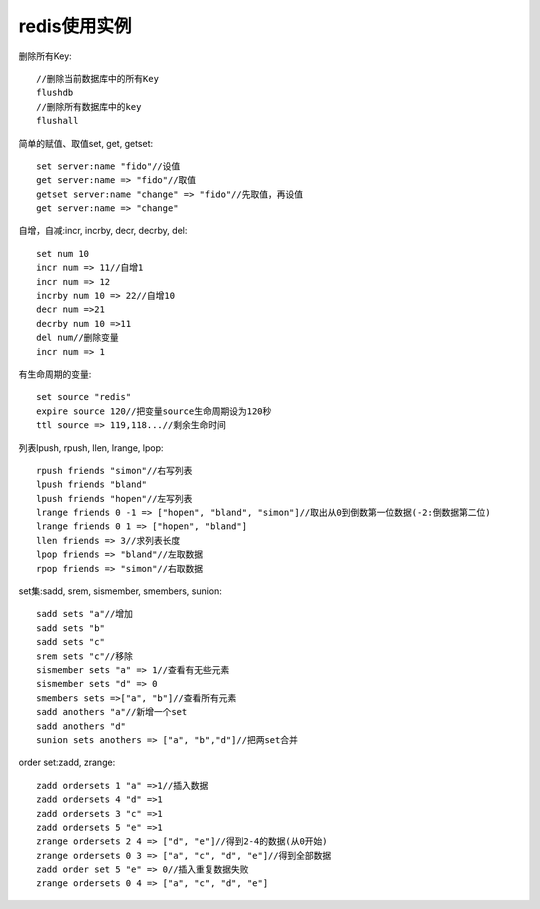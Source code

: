 .. _redis_examples:

redis使用实例
==================
删除所有Key::

    //删除当前数据库中的所有Key
    flushdb
    //删除所有数据库中的key
    flushall


简单的赋值、取值set, get, getset::

    set server:name "fido"//设值
    get server:name => "fido"//取值
    getset server:name "change" => "fido"//先取值，再设值
    get server:name => "change"

自增，自减:incr, incrby, decr, decrby, del::

    set num 10
    incr num => 11//自增1
    incr num => 12
    incrby num 10 => 22//自增10
    decr num =>21
    decrby num 10 =>11
    del num//删除变量
    incr num => 1

有生命周期的变量::

    set source "redis"
    expire source 120//把变量source生命周期设为120秒
    ttl source => 119,118...//剩余生命时间

列表lpush, rpush, llen, lrange, lpop::

    rpush friends "simon"//右写列表
    lpush friends "bland"
    lpush friends "hopen"//左写列表
    lrange friends 0 -1 => ["hopen", "bland", "simon"]//取出从0到倒数第一位数据(-2:倒数据第二位)
    lrange friends 0 1 => ["hopen", "bland"]
    llen friends => 3//求列表长度
    lpop friends => "bland"//左取数据
    rpop friends => "simon"//右取数据

set集:sadd, srem, sismember, smembers, sunion::

    sadd sets "a"//增加
    sadd sets "b"
    sadd sets "c"
    srem sets "c"//移除
    sismember sets "a" => 1//查看有无些元素
    sismember sets "d" => 0
    smembers sets =>["a", "b"]//查看所有元素
    sadd anothers "a"//新增一个set
    sadd anothers "d"
    sunion sets anothers => ["a", "b","d"]//把两set合并

order set:zadd, zrange::

    zadd ordersets 1 "a" =>1//插入数据
    zadd ordersets 4 "d" =>1
    zadd ordersets 3 "c" =>1
    zadd ordersets 5 "e" =>1
    zrange ordersets 2 4 => ["d", "e"]//得到2-4的数据(从0开始)
    zrange ordersets 0 3 => ["a", "c", "d", "e"]//得到全部数据
    zadd order set 5 "e" => 0//插入重复数据失败
    zrange ordersets 0 4 => ["a", "c", "d", "e"]










